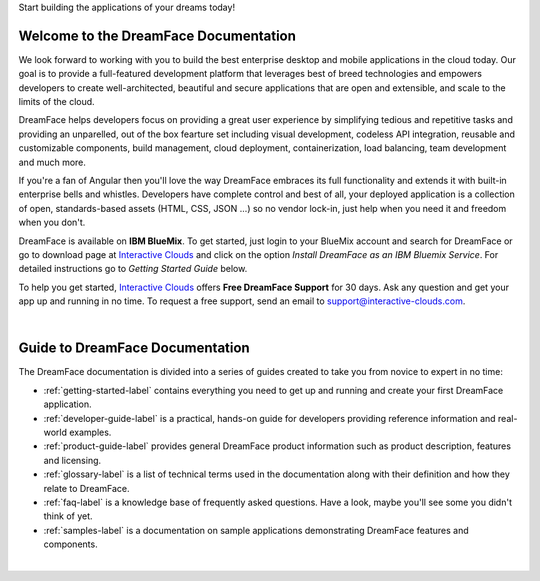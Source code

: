 Start building the applications of your dreams today!


Welcome to the DreamFace Documentation
======================================

We look forward to working with you to build the best enterprise desktop and mobile applications in the cloud today.
Our goal is to provide a full-featured development platform that leverages best of breed technologies and empowers developers to
create well-architected, beautiful and secure applications that are open and extensible, and scale to the limits of the cloud.

DreamFace helps developers focus on providing a great user experience by simplifying tedious and repetitive tasks and providing an
unparelled, out of the box fearture set including visual development, codeless API integration, reusable and customizable
components, build management, cloud deployment, containerization, load balancing, team development and much more.

If you're a fan of Angular then you'll love the way DreamFace embraces its full functionality and extends it with built-in
enterprise bells and whistles. Developers have complete control and best of all, your deployed application is a collection
of open, standards-based assets (HTML, CSS, JSON ...) so no vendor lock-in, just help when you need it and freedom when you
don't.

DreamFace is available on **IBM BlueMix**. To get started, just login to your BlueMix account and search for DreamFace or
go to download page at `Interactive Clouds <https://interactive-clouds.com//developercommunity.html#download>`_
and click on the option *Install DreamFace as an IBM Bluemix Service*. For detailed instructions go to  *Getting
Started Guide* below.

To help you get started, `Interactive Clouds <https://interactive-clouds.com/>`_ offers **Free DreamFace Support** for
30 days. Ask any question and get your app up and running in no time. To request a free support, send an email to
support@interactive-clouds.com.

|

Guide to DreamFace Documentation
================================

The DreamFace documentation is divided into a series of guides created to take you from novice to expert in no time:

* :ref:`getting-started-label` contains everything you need to get up and running and create your first DreamFace application.
* :ref:`developer-guide-label` is a practical, hands-on guide for developers providing reference information and real-world examples.
* :ref:`product-guide-label` provides general DreamFace product information such as product description, features and licensing.
* :ref:`glossary-label` is a list of technical terms used in the documentation along with their definition and how they relate to DreamFace.
* :ref:`faq-label` is a knowledge base of frequently asked questions. Have a look, maybe you'll see some you didn't think of yet.
* :ref:`samples-label` is a documentation on sample applications demonstrating DreamFace features and components.
|


